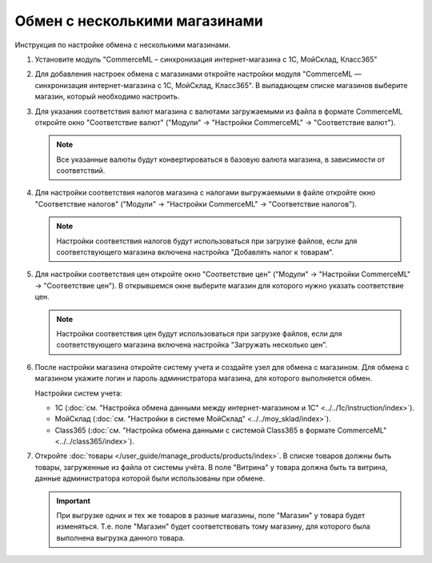 ******************************
Обмен с несколькими магазинами
******************************

Инструкция по настройке обмена с несколькими магазинами.

#. Установите модуль "CommerceML – синхронизация интернет-магазина с 1С, МойСклад, Класс365"

   .. fancybox:: /user_guide/addons/commerceml/img/commerceml_addon.png
       :alt: Модуль CommerceML в CS-Cart.

#. Для добавления настроек обмена с магазинами откройте настройки модуля "CommerceML — синхронизация интернет-магазина с 1С, МойСклад, Класс365". В выпадающем списке магазинов выберите магазин, который необходимо настроить.

   .. fancybox:: img/import_store02.png
       :alt: Обмен с витринами

#. Для указания соответствия валют магазина с валютами загружаемыми из файла в формате CommerceML откройте окно "Соответствие валют" ("Модули" → "Настройки CommerceML" → "Соответствие валют").

   .. fancybox:: img/import_store03.png
       :alt: Обмен с витринами

   .. note::

       Все указанные валюты будут конвертироваться в базовую валюта магазина, в зависимости от соответствий.

#. Для настройки соответствия налогов магазина с налогами выгружаемыми в файле откройте окно "Соответствие налогов" ("Модули" → "Настройки CommerceML" → "Соответствие налогов").

   .. fancybox:: img/import_store04.png
       :alt: Обмен с витринами

   .. note::

       Настройки соответствия налогов будут использоваться при загрузке файлов, если для соответствующего магазина включена настройка "Добавлять налог к товарам".

#. Для настройки соответствия цен откройте окно "Соответствие цен" ("Модули" → "Настройки CommerceML" → "Соответствие цен"). В открывшемся окне выберите магазин для которого нужно указать соответствие цен.

   .. fancybox:: /user_guide/addons/commerceml/img/commerceml_prices.png
       :alt: Таблица соответствия цен в системе учёта и в CS-Cart при обмене по CommerceML.

   .. note::

       Настройки соответствия цен будут использоваться при загрузке файлов, если для соответствующего магазина включена настройка "Загружать несколько цен".

#. После настройки магазина откройте систему учета и создайте узел для обмена с магазином. Для обмена с магазином укажите логин и пароль администратора магазина, для которого выполняется обмен.

   Настройки систем учета:

   * 1С (:doc:`см. "Настройка обмена данными между интернет-магазином и 1С" <../../1c/instruction/index>`).

   * МойСклад (:doc:`см. "Настройки в системе МойСклад" <../../moy_sklad/index>`).

   * Class365 (:doc:`см. "Настройка обмена данными с системой Class365 в формате CommerceML" <../../class365/index>`).

#. Откройте :doc:`товары </user_guide/manage_products/products/index>`. В списке товаров должны быть товары, загруженные из файла от системы учёта. В поле "Витрина" у товара должна быть та витрина, данные администратора которой были использованы при обмене.

   .. important::

       При выгрузке одних и тех же товаров в разные магазины, поле "Магазин" у товара будет изменяться. Т.е. поле "Магазин" будет соответствовать тому магазину, для которого была выполнена выгрузка данного товара.
